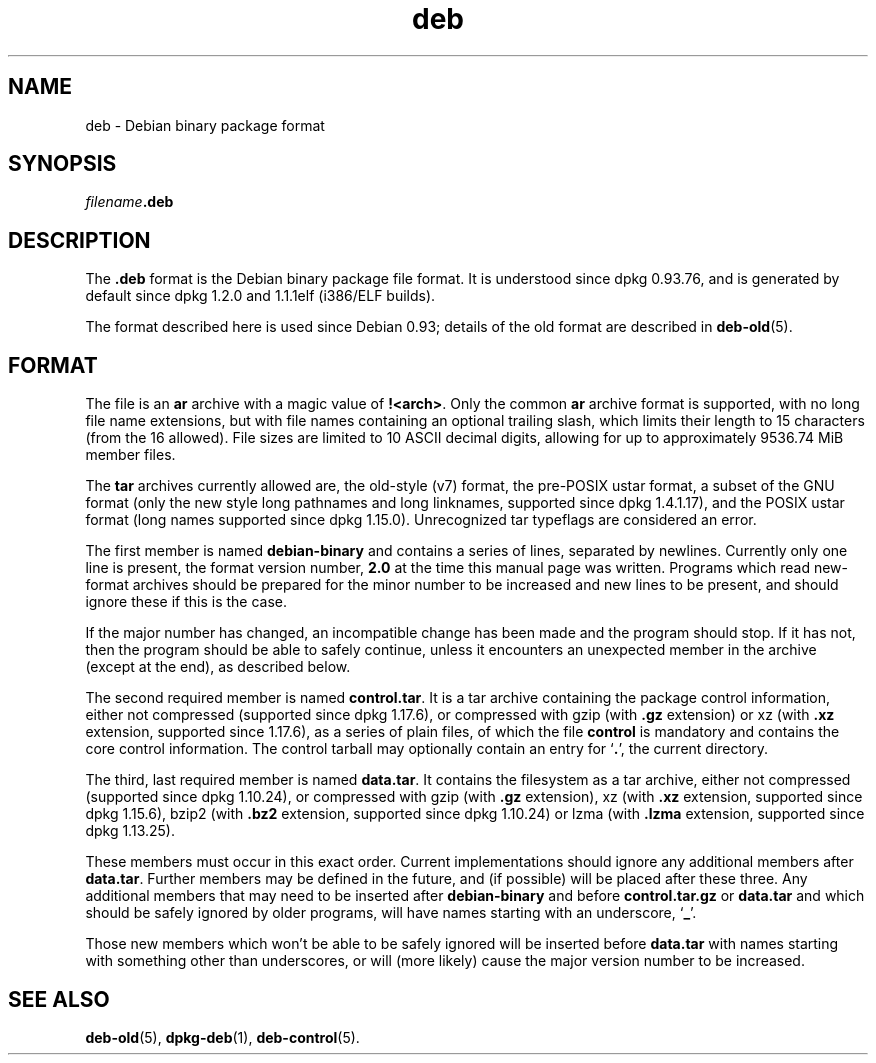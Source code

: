.\" dpkg manual page - deb(5)
.\"
.\" Copyright © 1995 Raul Miller
.\" Copyright © 1996 Ian Jackson <ian@chiark.chu.cam.ac.uk>
.\" Copyright © 2000 Wichert Akkerman <wakkerma@debian.org>
.\" Copyright © 2006-2013 Guillem Jover <guillem@debian.org>
.\"
.\" This is free software; you can redistribute it and/or modify
.\" it under the terms of the GNU General Public License as published by
.\" the Free Software Foundation; either version 2 of the License, or
.\" (at your option) any later version.
.\"
.\" This is distributed in the hope that it will be useful,
.\" but WITHOUT ANY WARRANTY; without even the implied warranty of
.\" MERCHANTABILITY or FITNESS FOR A PARTICULAR PURPOSE.  See the
.\" GNU General Public License for more details.
.\"
.\" You should have received a copy of the GNU General Public License
.\" along with this program.  If not, see <https://www.gnu.org/licenses/>.
.
.TH deb 5 "2013-08-08" "Debian Project" "Debian"
.SH NAME
deb \- Debian binary package format
.SH SYNOPSIS
.IB filename .deb
.SH DESCRIPTION
The
.B .deb
format is the Debian binary package file format. It is understood
since dpkg 0.93.76, and is generated by default since dpkg 1.2.0 and
1.1.1elf (i386/ELF builds).
.PP
The format described here is used since Debian 0.93; details of the
old format are described in
.BR deb\-old (5).
.SH FORMAT
The file is an
.B ar
archive with a magic value of
.BR !<arch> .
Only the common \fBar\fP archive format is supported, with no long file
name extensions, but with file names containing an optional trailing
slash, which limits their length to 15 characters (from the 16 allowed).
File sizes are limited to 10 ASCII decimal digits, allowing for up to
approximately 9536.74 MiB member files.
.PP
The \fBtar\fP archives currently allowed are, the old-style (v7) format,
the pre-POSIX ustar format, a subset of the GNU format (only the new
style long pathnames and long linknames, supported since dpkg 1.4.1.17),
and the POSIX ustar format (long names supported since dpkg 1.15.0).
Unrecognized tar typeflags are considered an error.
.PP
The first member is named
.B debian\-binary
and contains a series of lines, separated by newlines. Currently only
one line is present, the format version number,
.BR 2.0
at the time this manual page was written.
Programs which read new-format archives should be prepared for the
minor number to be increased and new lines to be present, and should
ignore these if this is the case.
.PP
If the major number has changed, an incompatible change has been made
and the program should stop. If it has not, then the program should
be able to safely continue, unless it encounters an unexpected member
in the archive (except at the end), as described below.
.PP
The second required member is named
.BR control.tar .
It is a tar archive containing the package control information, either
not compressed (supported since dpkg 1.17.6), or compressed with
gzip (with \fB.gz\fP extension) or
xz (with \fB.xz\fP extension, supported since 1.17.6),
as a series of plain files, of which the file
.B control
is mandatory and contains the core control information. The control
tarball may optionally contain an entry for
.RB ` . ',
the current directory.
.PP
The third, last required member is named
.BR data.tar .
It contains the filesystem as a tar archive, either
not compressed (supported since dpkg 1.10.24), or compressed with
gzip (with \fB.gz\fP extension),
xz (with \fB.xz\fP extension, supported since dpkg 1.15.6),
bzip2 (with \fB.bz2\fP extension, supported since dpkg 1.10.24) or
lzma (with \fB.lzma\fP extension, supported since dpkg 1.13.25).
.PP
These members must occur in this exact order. Current implementations
should ignore any additional members after
.BR data.tar .
Further members may be defined in the future, and (if possible) will be
placed after these three. Any additional members that may need to be
inserted after
.B debian\-binary
and before
.B control.tar.gz
or
.B data.tar
and which should be safely ignored by older programs, will have names
starting with an underscore,
.RB ` _ '.
.PP
Those new members which won't be able to be safely ignored will be
inserted before
.B data.tar
with names starting with something other than underscores, or will
(more likely) cause the major version number to be increased.
.SH SEE ALSO
.BR deb\-old (5),
.BR dpkg\-deb (1),
.BR deb\-control (5).
